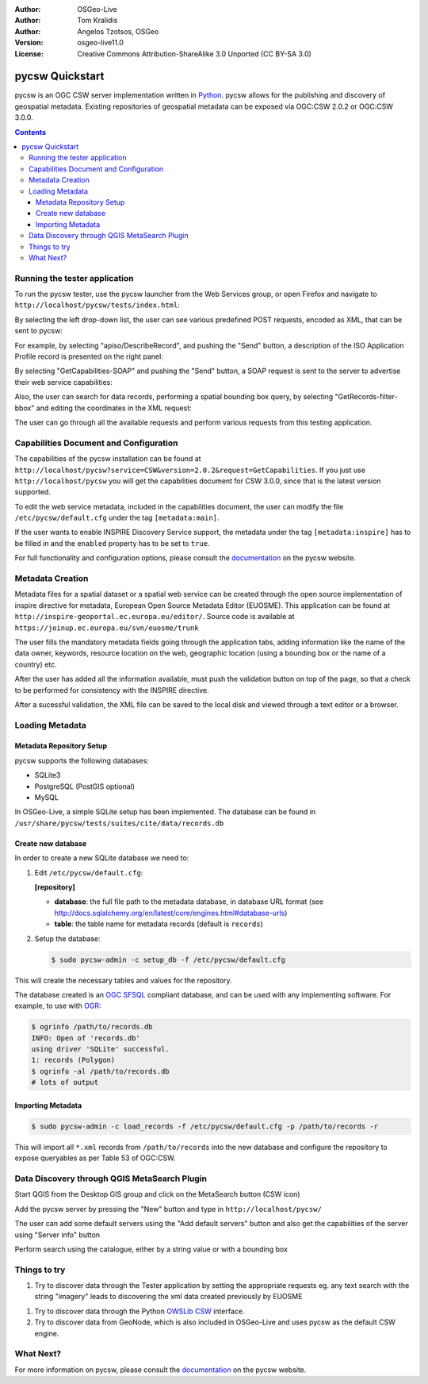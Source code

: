 :Author: OSGeo-Live
:Author: Tom Kralidis
:Author: Angelos Tzotsos, OSGeo
:Version: osgeo-live11.0
:License: Creative Commons Attribution-ShareAlike 3.0 Unported  (CC BY-SA 3.0)

.. image:: /images/project_logos/logo-pycsw.png
  :scale: 80 %
  :alt: project logo
  :align: right
  :target: http://pycsw.org/

.. image:: /images/logos/OSGeo_project.png
  :scale: 100
  :alt: OSGeo Project
  :align: right
  :target: http://www.osgeo.org

********************************************************************************
pycsw Quickstart
********************************************************************************

pycsw is an OGC CSW server implementation written in `Python <http://python.org>`_. pycsw allows for the publishing and discovery of geospatial metadata.  Existing repositories of geospatial metadata can be exposed via OGC:CSW 2.0.2 or OGC:CSW 3.0.0.

.. contents:: Contents

Running the tester application
==============================

To run the pycsw tester, use the pycsw launcher from the Web Services group, or open Firefox and navigate to ``http://localhost/pycsw/tests/index.html``:

.. image:: /images/projects/pycsw/pycsw_tester_startup.png
  :scale: 75 %

By selecting the left drop-down list, the user can see various predefined POST requests, encoded as XML, that can be sent to pycsw: 

.. image:: /images/projects/pycsw/pycsw_tester_selection.png
  :scale: 75 %

For example, by selecting "apiso/DescribeRecord", and pushing the "Send" button, a description of the ISO Application Profile record is presented on the right panel:

.. image:: /images/projects/pycsw/pycsw_tester_describe_apiso_record.png
  :scale: 75 %

By selecting "GetCapabilities-SOAP" and pushing the "Send" button, a SOAP request is sent to the server to advertise their web service capabilities:

.. image:: /images/projects/pycsw/pycsw_tester_soap_capabillities.png
  :scale: 75 %

Also, the user can search for data records, performing a spatial bounding box query, by selecting "GetRecords-filter-bbox" and editing the coordinates in the XML request:

.. image:: /images/projects/pycsw/pycsw_tester_getrecords_bbox_filter.png
  :scale: 75 %

The user can go through all the available requests and perform various requests from this testing application.

Capabilities Document and Configuration
=======================================

The capabilities of the pycsw installation can be found at ``http://localhost/pycsw?service=CSW&version=2.0.2&request=GetCapabilities``. If you just use ``http://localhost/pycsw`` you will get the capabilities document for CSW 3.0.0, since that is the latest version supported.

To edit the web service metadata, included in the capabilities document, the user can modify the file ``/etc/pycsw/default.cfg`` under the tag ``[metadata:main]``.

If the user wants to enable INSPIRE Discovery Service support, the metadata under the tag ``[metadata:inspire]`` has to be filled in and the ``enabled`` property has to be set to ``true``.

For full functionality and configuration options, please consult the `documentation`_ on the pycsw website.

Metadata Creation
=================

Metadata files for a spatial dataset or a spatial web service can be created through the open source implementation of inspire directive for metadata, European Open Source Metadata Editor (EUOSME). This application can be found at ``http://inspire-geoportal.ec.europa.eu/editor/``. Source code is available at ``https://joinup.ec.europa.eu/svn/euosme/trunk``

The user fills the mandatory metadata fields going through the application tabs, adding information like the name of the data owner, keywords, resource location on the web, geographic location (using a bounding box or the name of a country) etc. 

.. image:: /images/projects/pycsw/pycsw_euosme_metadata_input.png
  :scale: 75 % 

After the user has added all the information available, must push the validation button on top of the page, so that a check to be performed for consistency with the INSPIRE directive. 

.. image:: /images/projects/pycsw/pycsw_euosme_save_metadata.png
  :scale: 75 %

After a sucessful validation, the XML file can be saved to the local disk and viewed through a text editor or a browser.


Loading Metadata
================

Metadata Repository Setup
-------------------------

pycsw supports the following databases:

- SQLite3
- PostgreSQL (PostGIS optional)
- MySQL

In OSGeo-Live, a simple SQLite setup has been implemented. The database can be found in ``/usr/share/pycsw/tests/suites/cite/data/records.db``

Create new database
-------------------

In order to create a new SQLite database we need to:

1. Edit ``/etc/pycsw/default.cfg``:

   **[repository]**

   - **database**: the full file path to the metadata database, in database URL format (see http://docs.sqlalchemy.org/en/latest/core/engines.html#database-urls)
   - **table**: the table name for metadata records (default is ``records``)

2. Setup the database:

   .. code-block:: bash

     $ sudo pycsw-admin -c setup_db -f /etc/pycsw/default.cfg

This will create the necessary tables and values for the repository.

The database created is an `OGC SFSQL`_ compliant database, and can be used with any implementing software.  For example, to use with `OGR`_:

.. code-block:: bash

  $ ogrinfo /path/to/records.db
  INFO: Open of 'records.db'
  using driver 'SQLite' successful.
  1: records (Polygon)
  $ ogrinfo -al /path/to/records.db
  # lots of output

Importing Metadata
------------------

.. code-block:: bash

  $ sudo pycsw-admin -c load_records -f /etc/pycsw/default.cfg -p /path/to/records -r

This will import all ``*.xml`` records from ``/path/to/records`` into the new database and configure the repository to expose queryables as per Table 53 of OGC:CSW.


Data Discovery through QGIS MetaSearch Plugin
=============================================

Start QGIS from the Desktop GIS group and click on the MetaSearch button (CSW icon)

.. image:: /images/projects/pycsw/pycsw_qgis_metasearch_open.png
  :scale: 75 %

Add the pycsw server by pressing the "New" button and type in ``http://localhost/pycsw/``

.. image:: /images/projects/pycsw/pycsw_qgis_metasearch_add.png
  :scale: 75 %

The user can add some default servers using the "Add default servers" button and also get the capabilities of the server using "Server info" button

.. image:: /images/projects/pycsw/pycsw_qgis_metasearch_server_info.png
  :scale: 75 %

Perform search using the catalogue, either by a string value or with a bounding box

.. image:: /images/projects/pycsw/pycsw_qgis_metasearch_search.png
  :scale: 75 %


Things to try
=============

#. Try to discover data through the Tester application by setting the appropriate requests eg. any text search with the string "imagery" leads to discovering the xml data created previously by EUOSME

.. image:: /images/projects/pycsw/pycsw_tester_discovery.png
  :scale: 75 %

#. Try to discover data through the Python `OWSLib CSW`_ interface.

#. Try to discover data from GeoNode, which is also included in OSGeo-Live and uses pycsw as the default CSW engine.

What Next?
==========

For more information on pycsw, please consult the `documentation`_ on the pycsw website.

.. _`OpenGIS Catalogue Service Implementation Specification`: http://www.opengeospatial.org/standards/cat
.. _`2011`: http://www.kralidis.ca/blog/2011/02/04/help-wanted-baking-a-csw-server-in-python/
.. _`Open Source`: http://www.opensource.org/
.. _`documentation`: http://pycsw.org/docs/documentation.html
.. _`lxml`: http://lxml.de/
.. _`SQLAlchemy`: http://www.sqlalchemy.org/
.. _`Shapely`: http://trac.gispython.org/lab/wiki/Shapely
.. _`pyproj`: http://code.google.com/p/pyproj/
.. _`Download pycsw`: http://pycsw.org/download.html
.. _`OGC Compliant`: http://www.opengeospatial.org/resource/products/details/?pid=1104
.. _`OGC Reference Implementation`: http://demo.pycsw.org/
.. _`GitHub`: https://github.com/geopython/pycsw
.. _`OGR`: http://www.gdal.org/ogr
.. _`OGC SFSQL`: http://www.opengeospatial.org/standards/sfs
.. _`OWSLib CSW`: https://geopython.github.io/OWSLib/#csw

